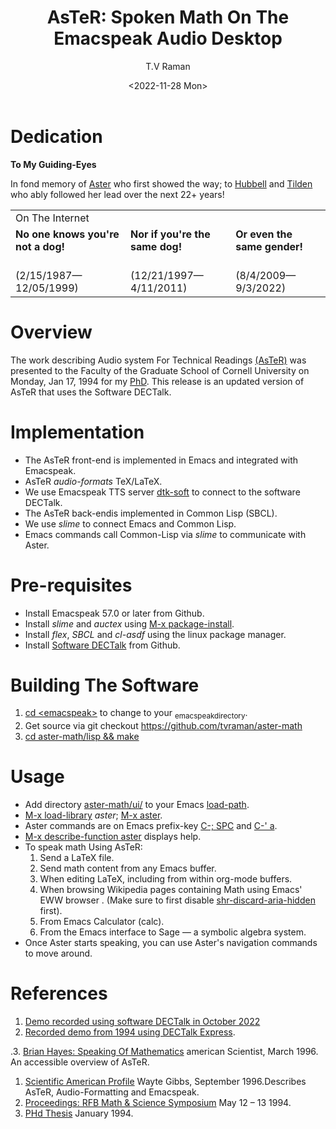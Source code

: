 * Dedication
#+BEGIN_CENTER
*To My Guiding-Eyes*
#+END_CENTER

In fond memory of [[http://emacspeak.sf.net/raman/aster-labrador][Aster]] who first showed the way; to [[http://emacspeak.sf.net/raman/hubbell-labrador][Hubbell]] and
[[http://emacspeak.sf.net/raman/tilden-labrador][Tilden]] who ably followed her lead over the next 22+ years!

#+BEGIN_EXPORT html
<table>
<tr><td colspan="3">On The Internet</td></tr>
        <tr>
          <td><strong>No one knows you're not a dog!</strong></td>
          <td><strong>Nor  if you're the same dog!</strong></td>
          <td><strong>Or even the same gender!</strong></td>
        </tr>
        <tr>
          <td><a href="aster-labrador/">
                <img src="aster-labrador/aster-geb-graduation.jpg"
                     alt="Aster Labrador" width="150" height="216" /></a>
 <br/>(2/15/1987—12/05/1999)</td>
            <td><a href="hubbell-labrador/">
                  <img
                      src="hubbell-labrador/hubbell-and-raman.jpg" width="150" height="216"
                      alt=" Hubbell Labrador" /></a>
<br/>(12/21/1997—4/11/2011)</td>
              <td><a href="tilden-labrador/">
                    <img src="tilden-labrador/raman-and-tilden-geb.jpg"
                         alt="Tilden Labrador" width="150"
                         height="216" /></a>
<br/>(8/4/2009—9/3/2022)</td>
        </tr>
      </table>
#+END_EXPORT

* Overview

The work describing Audio system For Technical Readings [[https://emacspeak.sourceforge.net/raman/aster/abstract.html][(AsTeR)]] was
presented to the Faculty of the Graduate School of Cornell University
on Monday, Jan 17, 1994 for my [[http://awards.acm.org/award_winners/raman_4110221.cfm][PhD]].  This release
is an updated version of AsTeR that uses the Software DECTalk.

* Implementation

- The AsTeR front-end  is implemented in Emacs and integrated with Emacspeak.
- AsTeR /audio-formats/  TeX/LaTeX.
- We use Emacspeak TTS server _dtk-soft_ to connect to the software DECTalk.
- The AsTeR back-endis implemented in Common Lisp (SBCL).
- We use /slime/ to connect Emacs and Common Lisp.
- Emacs commands call    Common-Lisp via /slime/ to communicate with  Aster.

* Pre-requisites

- Install Emacspeak 57.0 or later from Github.
- Install  /slime/ and /auctex/ using _M-x package-install_.
- Install /flex/,  /SBCL/  and /cl-asdf/ using  the  linux  package manager.
- Install  [[https://github.com/dectalk/dectalk][Software DECTalk]] from Github.

* Building The Software

1. _cd <emacspeak>_ to change to your _emacspeak_directory.
2. Get source via git checkout [[https://github.com/tvraman/aster-math]]
3. _cd aster-math/lisp  && make_

* Usage

- Add directory _aster-math/ui/_ to your Emacs _load-path_.
- _M-x load-library_ /aster/; _M-x aster_.
- Aster commands are   on Emacs prefix-key
  _C-; SPC_ and _C-' a_.
- _M-x describe-function aster_ displays help.
- To speak math Using AsTeR:
  1. Send a LaTeX file.
  2. Send math content from any Emacs buffer.
  3. When  editing LaTeX, including from within org-mode buffers.
  4. When  browsing Wikipedia pages containing Math using Emacs'
     EWW browser . (Make sure to first disable _shr-discard-aria-hidden_ first).
  5. From Emacs  Calculator (calc).
  6. From the Emacs interface to Sage --- a symbolic algebra system.
- Once Aster starts speaking, you can use Aster's
  navigation commands to move around.

* References


1. [[https://emacspeak.sourceforge.net/raman/aster/2022-aster.ogg][Demo recorded using software DECTalk in October 2022]]
2. [[https://emacspeak.sourceforge.net/raman/aster/aster-toplevel.html][Recorded demo from 1994 using DECTalk Express]].
.3. [[http://emacspeak.sf.net/raman/amsci-96.pdf][Brian Hayes: Speaking Of Mathematics]] american Scientist, March 1996. An accessible overview of  AsTeR.
4. [[https://emacspeak.sourceforge.net/raman/sciam-0996profile.html][Scientific American Profile]] Wayte Gibbs, September 1996.Describes  AsTeR, Audio-Formatting and Emacspeak.
5. [[https://emacspeak.sourceforge.net/raman/publications/rfb-math-workshop/][Proceedings: RFB Math & Science Symposium]] May 12 – 13 1994.
6. [[https://emacspeak.sourceforge.net/raman/phd-thesis/index.html][PHd Thesis]] January 1994.

#+options: ':nil *:t -:t ::t <:t H:3 \n:nil ^:t arch:headline
#+options: author:t broken-links:nil c:nil creator:nil
#+options: d:(not "LOGBOOK") date:t e:t email:nil f:t inline:t num:t
#+options: p:nil pri:nil prop:nil stat:t tags:t tasks:t tex:t
#+options: timestamp:t title:t toc:nil todo:t |:t
#+title: AsTeR: Spoken Math On The Emacspeak Audio Desktop
#+date: <2022-11-28 Mon>
#+author: T.V Raman
#+email: ttv.raman.tv@gmail.com
#+language: en
#+select_tags: export
#+exclude_tags: noexport
#+creator: Emacs 29.0.50 (Org mode 9.5.5)
#+cite_export:
#+options: html-link-use-abs-url:nil html-postamble:auto
#+options: html-preamble:t html-scripts:nil html-style:t
#+options: html5-fancy:nil tex:t
#+html_doctype: xhtml-strict
#+html_container: div
#+html_content_class: content
#+description:
#+keywords:
#+html_link_home:
#+html_link_up:
#+html_mathjax:
#+html_equation_reference_format: \eqref{%s}
#+html_head: <base href="http://emacspeak.sf.net/raman"/>
#+html_head_extra:
#+subtitle:
#+infojs_opt:
#+creator: <a href="https://www.gnu.org/software/emacs/">Emacs</a> 30.0.50 (<a href="https://orgmode.org">Org</a> mode 9.6)
#+latex_header:
